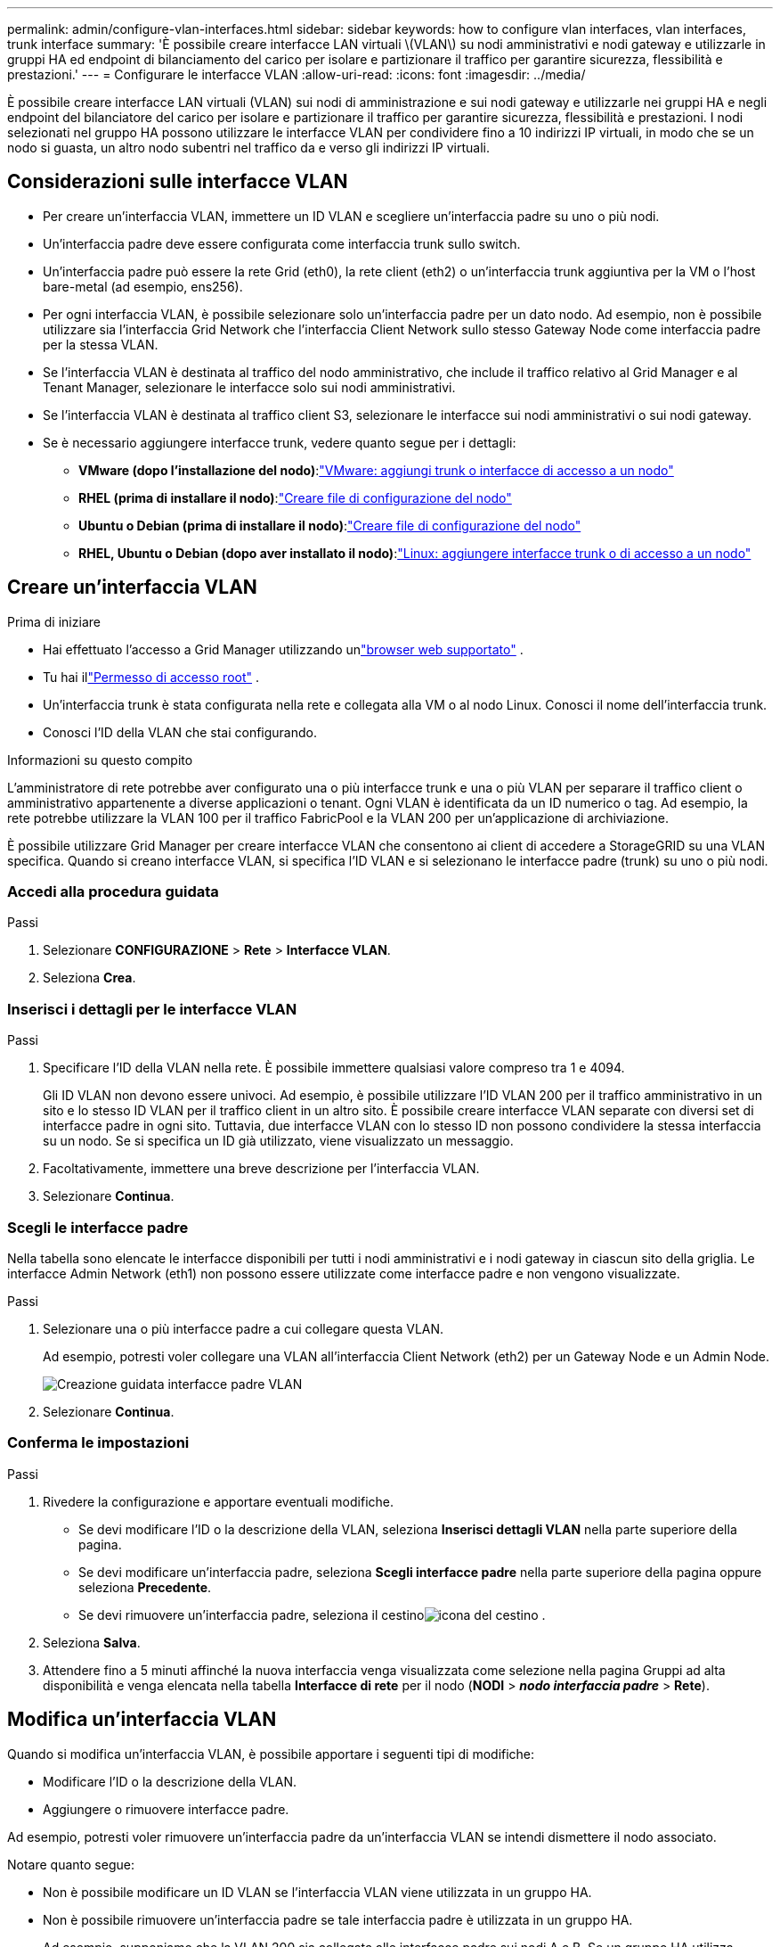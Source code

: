 ---
permalink: admin/configure-vlan-interfaces.html 
sidebar: sidebar 
keywords: how to configure vlan interfaces, vlan interfaces, trunk interface 
summary: 'È possibile creare interfacce LAN virtuali \(VLAN\) su nodi amministrativi e nodi gateway e utilizzarle in gruppi HA ed endpoint di bilanciamento del carico per isolare e partizionare il traffico per garantire sicurezza, flessibilità e prestazioni.' 
---
= Configurare le interfacce VLAN
:allow-uri-read: 
:icons: font
:imagesdir: ../media/


[role="lead"]
È possibile creare interfacce LAN virtuali (VLAN) sui nodi di amministrazione e sui nodi gateway e utilizzarle nei gruppi HA e negli endpoint del bilanciatore del carico per isolare e partizionare il traffico per garantire sicurezza, flessibilità e prestazioni. I nodi selezionati nel gruppo HA possono utilizzare le interfacce VLAN per condividere fino a 10 indirizzi IP virtuali, in modo che se un nodo si guasta, un altro nodo subentri nel traffico da e verso gli indirizzi IP virtuali.



== Considerazioni sulle interfacce VLAN

* Per creare un'interfaccia VLAN, immettere un ID VLAN e scegliere un'interfaccia padre su uno o più nodi.
* Un'interfaccia padre deve essere configurata come interfaccia trunk sullo switch.
* Un'interfaccia padre può essere la rete Grid (eth0), la rete client (eth2) o un'interfaccia trunk aggiuntiva per la VM o l'host bare-metal (ad esempio, ens256).
* Per ogni interfaccia VLAN, è possibile selezionare solo un'interfaccia padre per un dato nodo.  Ad esempio, non è possibile utilizzare sia l'interfaccia Grid Network che l'interfaccia Client Network sullo stesso Gateway Node come interfaccia padre per la stessa VLAN.
* Se l'interfaccia VLAN è destinata al traffico del nodo amministrativo, che include il traffico relativo al Grid Manager e al Tenant Manager, selezionare le interfacce solo sui nodi amministrativi.
* Se l'interfaccia VLAN è destinata al traffico client S3, selezionare le interfacce sui nodi amministrativi o sui nodi gateway.
* Se è necessario aggiungere interfacce trunk, vedere quanto segue per i dettagli:
+
** *VMware (dopo l'installazione del nodo)*:link:../maintain/vmware-adding-trunk-or-access-interfaces-to-node.html["VMware: aggiungi trunk o interfacce di accesso a un nodo"]
** *RHEL (prima di installare il nodo)*:link:../rhel/creating-node-configuration-files.html["Creare file di configurazione del nodo"]
** *Ubuntu o Debian (prima di installare il nodo)*:link:../ubuntu/creating-node-configuration-files.html["Creare file di configurazione del nodo"]
** *RHEL, Ubuntu o Debian (dopo aver installato il nodo)*:link:../maintain/linux-adding-trunk-or-access-interfaces-to-node.html["Linux: aggiungere interfacce trunk o di accesso a un nodo"]






== Creare un'interfaccia VLAN

.Prima di iniziare
* Hai effettuato l'accesso a Grid Manager utilizzando unlink:../admin/web-browser-requirements.html["browser web supportato"] .
* Tu hai illink:admin-group-permissions.html["Permesso di accesso root"] .
* Un'interfaccia trunk è stata configurata nella rete e collegata alla VM o al nodo Linux.  Conosci il nome dell'interfaccia trunk.
* Conosci l'ID della VLAN che stai configurando.


.Informazioni su questo compito
L'amministratore di rete potrebbe aver configurato una o più interfacce trunk e una o più VLAN per separare il traffico client o amministrativo appartenente a diverse applicazioni o tenant.  Ogni VLAN è identificata da un ID numerico o tag.  Ad esempio, la rete potrebbe utilizzare la VLAN 100 per il traffico FabricPool e la VLAN 200 per un'applicazione di archiviazione.

È possibile utilizzare Grid Manager per creare interfacce VLAN che consentono ai client di accedere a StorageGRID su una VLAN specifica.  Quando si creano interfacce VLAN, si specifica l'ID VLAN e si selezionano le interfacce padre (trunk) su uno o più nodi.



=== Accedi alla procedura guidata

.Passi
. Selezionare *CONFIGURAZIONE* > *Rete* > *Interfacce VLAN*.
. Seleziona *Crea*.




=== Inserisci i dettagli per le interfacce VLAN

.Passi
. Specificare l'ID della VLAN nella rete.  È possibile immettere qualsiasi valore compreso tra 1 e 4094.
+
Gli ID VLAN non devono essere univoci.  Ad esempio, è possibile utilizzare l'ID VLAN 200 per il traffico amministrativo in un sito e lo stesso ID VLAN per il traffico client in un altro sito.  È possibile creare interfacce VLAN separate con diversi set di interfacce padre in ogni sito.  Tuttavia, due interfacce VLAN con lo stesso ID non possono condividere la stessa interfaccia su un nodo.  Se si specifica un ID già utilizzato, viene visualizzato un messaggio.

. Facoltativamente, immettere una breve descrizione per l'interfaccia VLAN.
. Selezionare *Continua*.




=== Scegli le interfacce padre

Nella tabella sono elencate le interfacce disponibili per tutti i nodi amministrativi e i nodi gateway in ciascun sito della griglia.  Le interfacce Admin Network (eth1) non possono essere utilizzate come interfacce padre e non vengono visualizzate.

.Passi
. Selezionare una o più interfacce padre a cui collegare questa VLAN.
+
Ad esempio, potresti voler collegare una VLAN all'interfaccia Client Network (eth2) per un Gateway Node e un Admin Node.

+
image::../media/vlan-create-parent-interfaces.png[Creazione guidata interfacce padre VLAN]

. Selezionare *Continua*.




=== Conferma le impostazioni

.Passi
. Rivedere la configurazione e apportare eventuali modifiche.
+
** Se devi modificare l'ID o la descrizione della VLAN, seleziona *Inserisci dettagli VLAN* nella parte superiore della pagina.
** Se devi modificare un'interfaccia padre, seleziona *Scegli interfacce padre* nella parte superiore della pagina oppure seleziona *Precedente*.
** Se devi rimuovere un'interfaccia padre, seleziona il cestinoimage:../media/icon-trash-can.png["icona del cestino"] .


. Seleziona *Salva*.
. Attendere fino a 5 minuti affinché la nuova interfaccia venga visualizzata come selezione nella pagina Gruppi ad alta disponibilità e venga elencata nella tabella *Interfacce di rete* per il nodo (*NODI* > *_nodo interfaccia padre_* > *Rete*).




== Modifica un'interfaccia VLAN

Quando si modifica un'interfaccia VLAN, è possibile apportare i seguenti tipi di modifiche:

* Modificare l'ID o la descrizione della VLAN.
* Aggiungere o rimuovere interfacce padre.


Ad esempio, potresti voler rimuovere un'interfaccia padre da un'interfaccia VLAN se intendi dismettere il nodo associato.

Notare quanto segue:

* Non è possibile modificare un ID VLAN se l'interfaccia VLAN viene utilizzata in un gruppo HA.
* Non è possibile rimuovere un'interfaccia padre se tale interfaccia padre è utilizzata in un gruppo HA.
+
Ad esempio, supponiamo che la VLAN 200 sia collegata alle interfacce padre sui nodi A e B. Se un gruppo HA utilizza l'interfaccia VLAN 200 per il nodo A e l'interfaccia eth2 per il nodo B, è possibile rimuovere l'interfaccia padre non utilizzata per il nodo B, ma non è possibile rimuovere l'interfaccia padre utilizzata per il nodo A.



.Passi
. Selezionare *CONFIGURAZIONE* > *Rete* > *Interfacce VLAN*.
. Selezionare la casella di controllo relativa all'interfaccia VLAN che si desidera modificare.  Quindi, seleziona *Azioni* > *Modifica*.
. Facoltativamente, aggiorna l'ID VLAN o la descrizione.  Quindi, seleziona *Continua*.
+
Non è possibile aggiornare un ID VLAN se la VLAN viene utilizzata in un gruppo HA.

. Facoltativamente, seleziona o deseleziona le caselle di controllo per aggiungere interfacce padre o per rimuovere interfacce non utilizzate.  Quindi, seleziona *Continua*.
. Rivedere la configurazione e apportare eventuali modifiche.
. Seleziona *Salva*.




== Rimuovere un'interfaccia VLAN

È possibile rimuovere una o più interfacce VLAN.

Non è possibile rimuovere un'interfaccia VLAN se è attualmente utilizzata in un gruppo HA.  Prima di poter rimuovere l'interfaccia VLAN dal gruppo HA, è necessario rimuoverla.

Per evitare interruzioni nel traffico dei clienti, si consiglia di effettuare una delle seguenti operazioni:

* Aggiungere una nuova interfaccia VLAN al gruppo HA prima di rimuovere questa interfaccia VLAN.
* Creare un nuovo gruppo HA che non utilizzi questa interfaccia VLAN.
* Se l'interfaccia VLAN che si desidera rimuovere è attualmente l'interfaccia attiva, modificare il gruppo HA.  Spostare l'interfaccia VLAN che si desidera rimuovere in fondo all'elenco delle priorità.  Attendere che la comunicazione venga stabilita sulla nuova interfaccia primaria, quindi rimuovere la vecchia interfaccia dal gruppo HA.  Infine, eliminare l'interfaccia VLAN su quel nodo.


.Passi
. Selezionare *CONFIGURAZIONE* > *Rete* > *Interfacce VLAN*.
. Selezionare la casella di controllo per ogni interfaccia VLAN che si desidera rimuovere.  Quindi, seleziona *Azioni* > *Elimina*.
. Selezionare *Sì* per confermare la selezione.
+
Tutte le interfacce VLAN selezionate verranno rimosse.  Nella pagina delle interfacce VLAN viene visualizzato un banner verde di successo.


